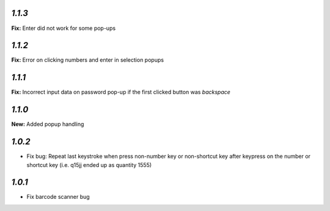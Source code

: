 `1.1.3`
-------

**Fix:** Enter did not work for some pop-ups

`1.1.2`
-------

**Fix:** Error on clicking numbers and enter in selection popups


`1.1.1`
-------

**Fix:** Incorrect input data on password pop-up if the first clicked button was `backspace`

`1.1.0`
-------

**New:** Added popup handling

`1.0.2`
-------

- Fix bug: Repeat last keystroke when press non-number key or non-shortcut key after keypress on the number or shortcut key (i.e. q15jj ended up as quantity 1555)

`1.0.1`
-------

- Fix barcode scanner bug
